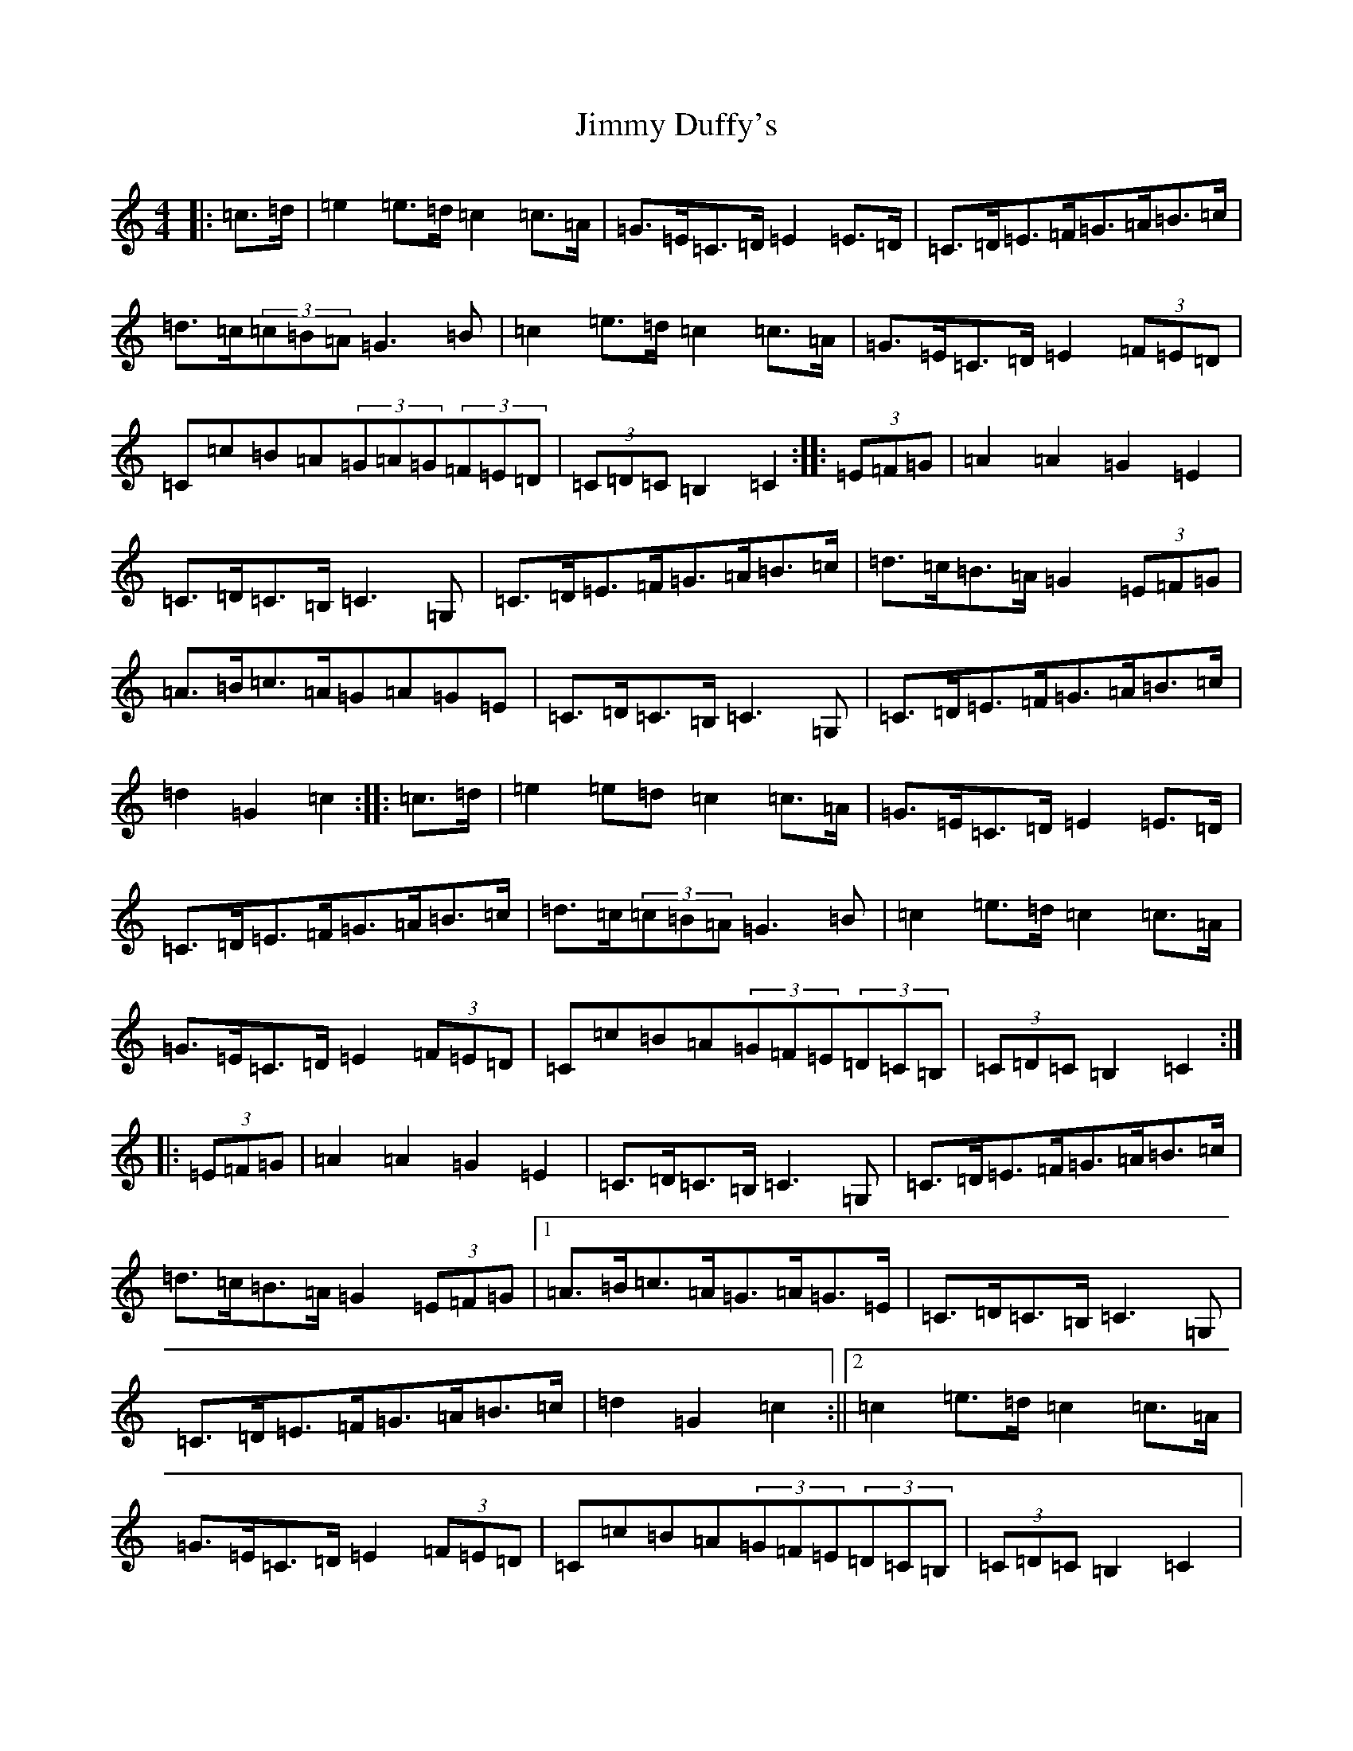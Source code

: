 X: 10481
T: Jimmy Duffy's
S: https://thesession.org/tunes/1924#setting1924
Z: G Major
R: barndance
M: 4/4
L: 1/8
K: C Major
|:=c>=d|=e2=e>=d=c2=c>=A|=G>=E=C>=D=E2=E>=D|=C>=D=E>=F=G>=A=B>=c|=d>=c(3=c=B=A=G3=B|=c2=e>=d=c2=c>=A|=G>=E=C>=D=E2(3=F=E=D|=C=c=B=A(3=G=A=G(3=F=E=D|(3=C=D=C=B,2=C2:||:(3=E=F=G|=A2=A2=G2=E2|=C>=D=C>=B,=C3=G,|=C>=D=E>=F=G>=A=B>=c|=d>=c=B>=A=G2(3=E=F=G|=A>=B=c>=A=G=A=G=E|=C>=D=C>=B,=C3=G,|=C>=D=E>=F=G>=A=B>=c|=d2=G2=c2:||:=c>=d|=e2=e=d=c2=c>=A|=G>=E=C>=D=E2=E>=D|=C>=D=E>=F=G>=A=B>=c|=d>=c(3=c=B=A=G3=B|=c2=e>=d=c2=c>=A|=G>=E=C>=D=E2(3=F=E=D|=C=c=B=A(3=G=F=E(3=D=C=B,|(3=C=D=C=B,2=C2:||:(3=E=F=G|=A2=A2=G2=E2|=C>=D=C>=B,=C3=G,|=C>=D=E>=F=G>=A=B>=c|=d>=c=B>=A=G2(3=E=F=G|1=A>=B=c>=A=G>=A=G>=E|=C>=D=C>=B,=C3=G,|=C>=D=E>=F=G>=A=B>=c|=d2=G2=c2:||2=c2=e>=d=c2=c>=A|=G>=E=C>=D=E2(3=F=E=D|=C=c=B=A(3=G=F=E(3=D=C=B,|(3=C=D=C=B,2=C2|:=c>=d|=e2=e>=d=c2=c>=A|=G>=E=C>=D=E2=E>=D|=C>=D=E>=F=G>=A=B>=c|=d>=c(3=c=B=A=G3=B|=c2=e>=d=c2=c>=A|=G>=E=C>=D=E2(3=F=E=D|=C>=c=B>=A=G>=F=E>=D|=C2=B,2=C2:||:(3=E=F=G|=A2=A2=G2=E2|=C>=D=C>=B,=C3=G,=C>=D=E>=F=G>=A=B>=c|=d>=c=B>=A=G2(3=E=F=G|=A>=B=c>=A=G>=A=G>=E|=C>=D=C>=B,=C3=G,=C>=D=E>=F=G>=A=B>=c|=d2=G2=c2|